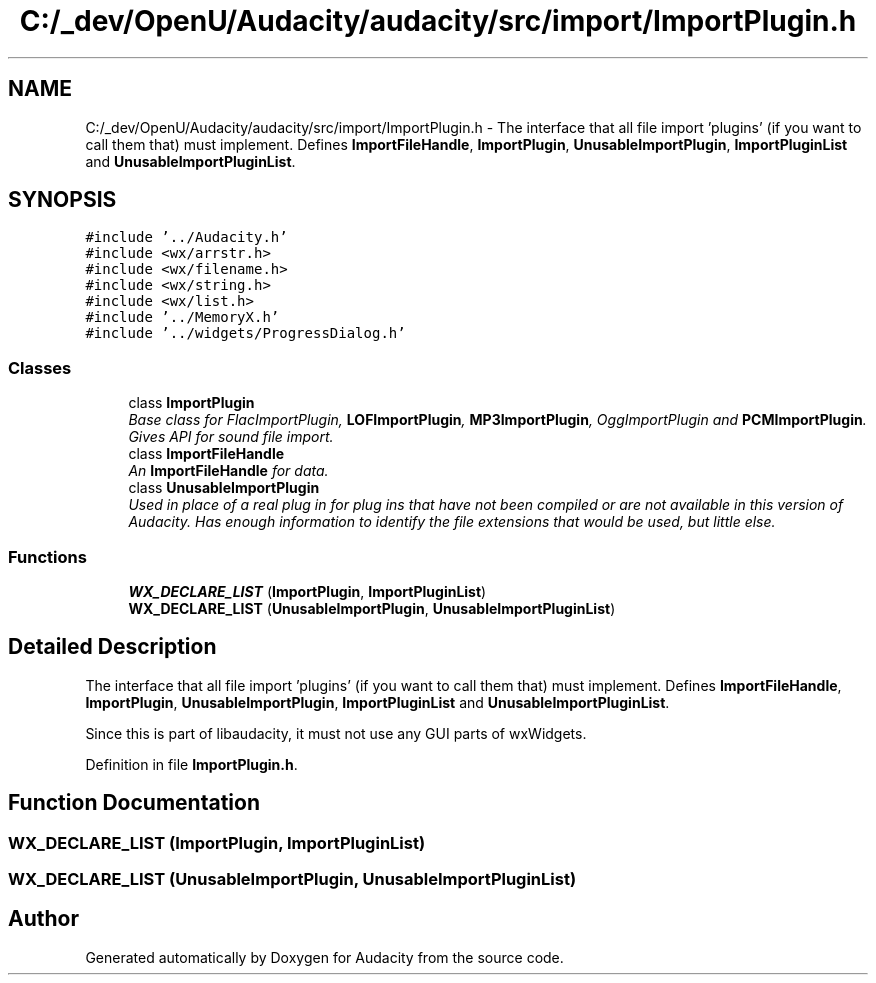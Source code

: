 .TH "C:/_dev/OpenU/Audacity/audacity/src/import/ImportPlugin.h" 3 "Thu Apr 28 2016" "Audacity" \" -*- nroff -*-
.ad l
.nh
.SH NAME
C:/_dev/OpenU/Audacity/audacity/src/import/ImportPlugin.h \- The interface that all file import 'plugins' (if you want to call them that) must implement\&. Defines \fBImportFileHandle\fP, \fBImportPlugin\fP, \fBUnusableImportPlugin\fP, \fBImportPluginList\fP and \fBUnusableImportPluginList\fP\&.  

.SH SYNOPSIS
.br
.PP
\fC#include '\&.\&./Audacity\&.h'\fP
.br
\fC#include <wx/arrstr\&.h>\fP
.br
\fC#include <wx/filename\&.h>\fP
.br
\fC#include <wx/string\&.h>\fP
.br
\fC#include <wx/list\&.h>\fP
.br
\fC#include '\&.\&./MemoryX\&.h'\fP
.br
\fC#include '\&.\&./widgets/ProgressDialog\&.h'\fP
.br

.SS "Classes"

.in +1c
.ti -1c
.RI "class \fBImportPlugin\fP"
.br
.RI "\fIBase class for FlacImportPlugin, \fBLOFImportPlugin\fP, \fBMP3ImportPlugin\fP, OggImportPlugin and \fBPCMImportPlugin\fP\&. Gives API for sound file import\&. \fP"
.ti -1c
.RI "class \fBImportFileHandle\fP"
.br
.RI "\fIAn \fBImportFileHandle\fP for data\&. \fP"
.ti -1c
.RI "class \fBUnusableImportPlugin\fP"
.br
.RI "\fIUsed in place of a real plug in for plug ins that have not been compiled or are not available in this version of Audacity\&. Has enough information to identify the file extensions that would be used, but little else\&. \fP"
.in -1c
.SS "Functions"

.in +1c
.ti -1c
.RI "\fBWX_DECLARE_LIST\fP (\fBImportPlugin\fP, \fBImportPluginList\fP)"
.br
.ti -1c
.RI "\fBWX_DECLARE_LIST\fP (\fBUnusableImportPlugin\fP, \fBUnusableImportPluginList\fP)"
.br
.in -1c
.SH "Detailed Description"
.PP 
The interface that all file import 'plugins' (if you want to call them that) must implement\&. Defines \fBImportFileHandle\fP, \fBImportPlugin\fP, \fBUnusableImportPlugin\fP, \fBImportPluginList\fP and \fBUnusableImportPluginList\fP\&. 

Since this is part of libaudacity, it must not use any GUI parts of wxWidgets\&. 
.PP
Definition in file \fBImportPlugin\&.h\fP\&.
.SH "Function Documentation"
.PP 
.SS "WX_DECLARE_LIST (\fBImportPlugin\fP, \fBImportPluginList\fP)"

.SS "WX_DECLARE_LIST (\fBUnusableImportPlugin\fP, \fBUnusableImportPluginList\fP)"

.SH "Author"
.PP 
Generated automatically by Doxygen for Audacity from the source code\&.
